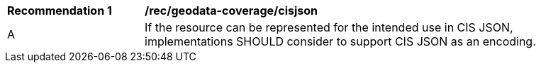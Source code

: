 [[rec_geodata_coverage_cisjson]]
[width="90%",cols="2,6a"]
|===
^|*Recommendation {counter:rec-id}* |*/rec/geodata-coverage/cisjson*
^|A |If the resource can be represented for the intended use in CIS JSON, implementations SHOULD consider to support CIS JSON as an encoding.
|===
